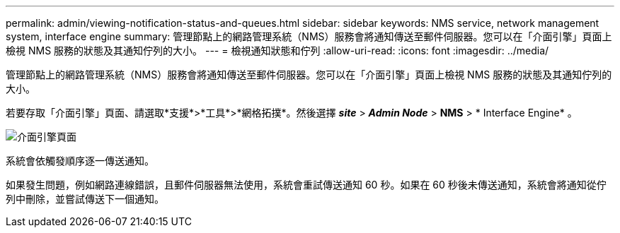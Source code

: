 ---
permalink: admin/viewing-notification-status-and-queues.html 
sidebar: sidebar 
keywords: NMS service, network management system, interface engine 
summary: 管理節點上的網路管理系統（NMS）服務會將通知傳送至郵件伺服器。您可以在「介面引擎」頁面上檢視 NMS 服務的狀態及其通知佇列的大小。 
---
= 檢視通知狀態和佇列
:allow-uri-read: 
:icons: font
:imagesdir: ../media/


[role="lead"]
管理節點上的網路管理系統（NMS）服務會將通知傳送至郵件伺服器。您可以在「介面引擎」頁面上檢視 NMS 服務的狀態及其通知佇列的大小。

若要存取「介面引擎」頁面、請選取*支援*>*工具*>*網格拓撲*。然後選擇 *_site_* > *_Admin Node_* > *NMS* > * Interface Engine* 。

image::../media/email_notification_status_and_queues.gif[介面引擎頁面]

系統會依觸發順序逐一傳送通知。

如果發生問題，例如網路連線錯誤，且郵件伺服器無法使用，系統會重試傳送通知 60 秒。如果在 60 秒後未傳送通知，系統會將通知從佇列中刪除，並嘗試傳送下一個通知。

